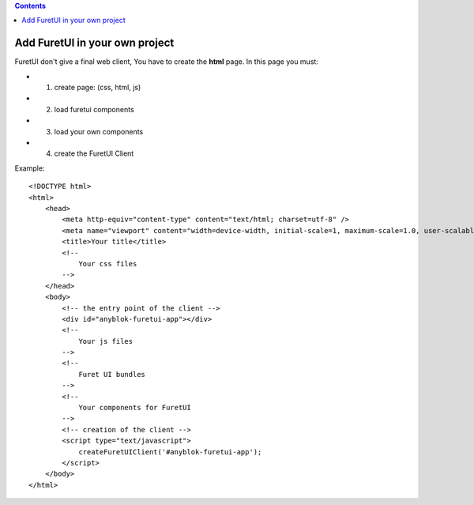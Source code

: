 .. This file is a part of the FuretUI project                                   
..
..    Copyright (C) 2014 Jean-Sebastien SUZANNE <jssuzanne@anybox.fr>
..
.. This Source Code Form is subject to the terms of the Mozilla Public License,
.. v. 2.0. If a copy of the MPL was not distributed with this file,You can
.. obtain one at http://mozilla.org/MPL/2.0/.

.. contents::

Add FuretUI in your own project
===============================

FuretUI don't give a final web client, You have to create the **html** page.
In this page you must:

* 1) create page: (css, html, js)
* 2) load furetui components
* 3) load your own components
* 4) create the FuretUI Client

Example::

    <!DOCTYPE html>
    <html>
        <head>
            <meta http-equiv="content-type" content="text/html; charset=utf-8" />
            <meta name="viewport" content="width=device-width, initial-scale=1, maximum-scale=1.0, user-scalable=no"/>
            <title>Your title</title>
            <!--
                Your css files
            -->
        </head>
        <body>
            <!-- the entry point of the client -->
            <div id="anyblok-furetui-app"></div>
            <!--
                Your js files
            -->
            <!--
                Furet UI bundles
            -->
            <!--
                Your components for FuretUI
            -->
            <!-- creation of the client -->
            <script type="text/javascript">
                createFuretUIClient('#anyblok-furetui-app');
            </script>
        </body>
    </html>

